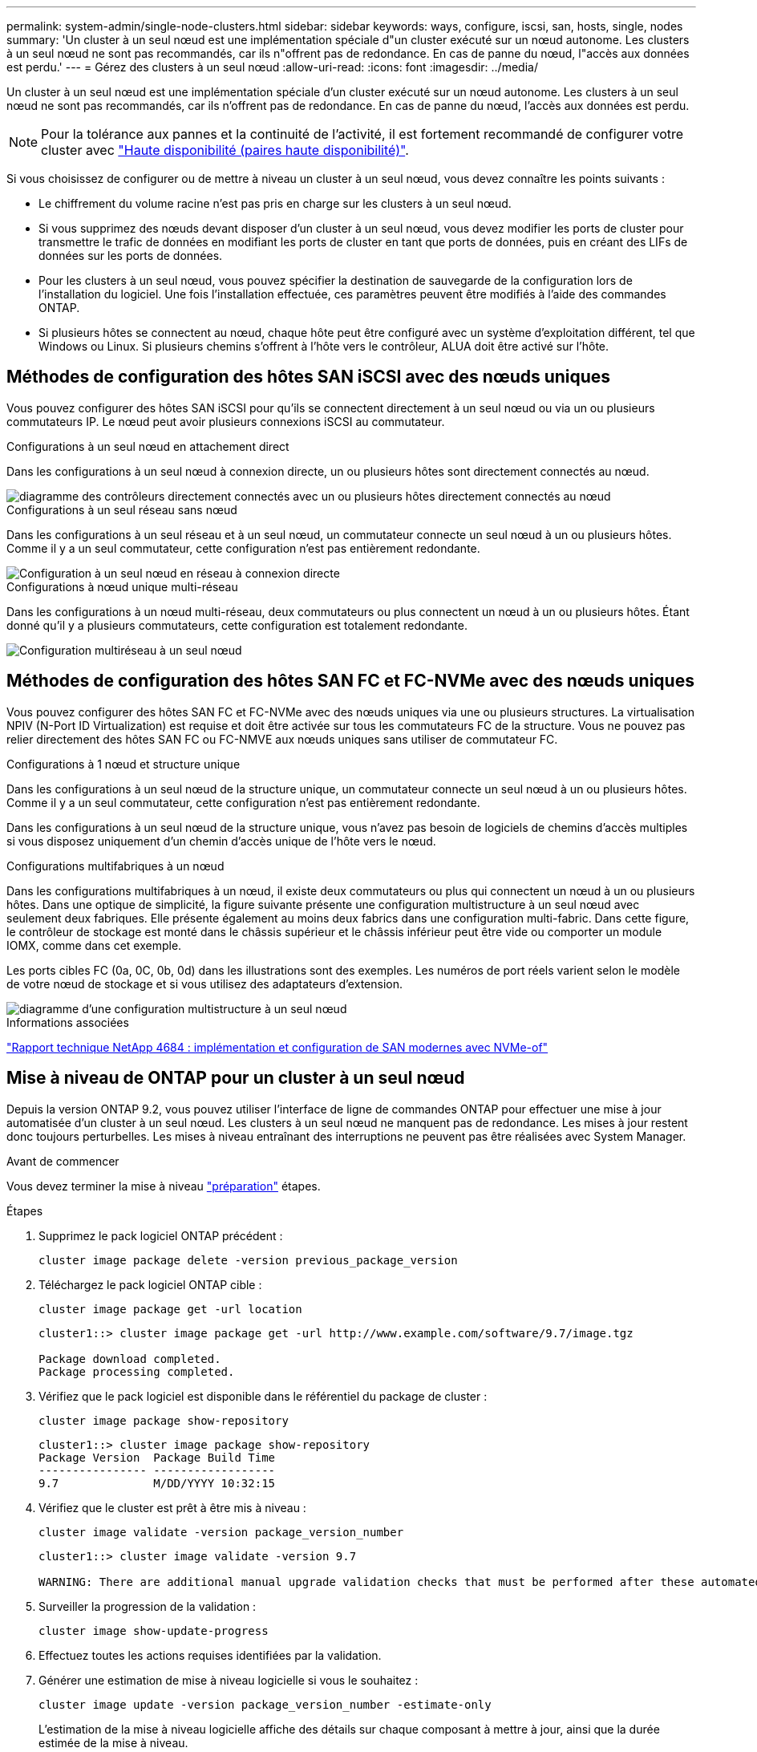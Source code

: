 ---
permalink: system-admin/single-node-clusters.html 
sidebar: sidebar 
keywords: ways, configure, iscsi, san, hosts, single, nodes 
summary: 'Un cluster à un seul nœud est une implémentation spéciale d"un cluster exécuté sur un nœud autonome.  Les clusters à un seul nœud ne sont pas recommandés, car ils n"offrent pas de redondance.  En cas de panne du nœud, l"accès aux données est perdu.' 
---
= Gérez des clusters à un seul nœud
:allow-uri-read: 
:icons: font
:imagesdir: ../media/


[role="lead"]
Un cluster à un seul nœud est une implémentation spéciale d'un cluster exécuté sur un nœud autonome.  Les clusters à un seul nœud ne sont pas recommandés, car ils n'offrent pas de redondance.  En cas de panne du nœud, l'accès aux données est perdu.

[NOTE]
====
Pour la tolérance aux pannes et la continuité de l'activité, il est fortement recommandé de configurer votre cluster avec link:../concepts/high-availability-pairs-concept.html["Haute disponibilité (paires haute disponibilité)"].

====
Si vous choisissez de configurer ou de mettre à niveau un cluster à un seul nœud, vous devez connaître les points suivants :

* Le chiffrement du volume racine n'est pas pris en charge sur les clusters à un seul nœud.
* Si vous supprimez des nœuds devant disposer d'un cluster à un seul nœud, vous devez modifier les ports de cluster pour transmettre le trafic de données en modifiant les ports de cluster en tant que ports de données, puis en créant des LIFs de données sur les ports de données.
* Pour les clusters à un seul nœud, vous pouvez spécifier la destination de sauvegarde de la configuration lors de l'installation du logiciel. Une fois l'installation effectuée, ces paramètres peuvent être modifiés à l'aide des commandes ONTAP.
* Si plusieurs hôtes se connectent au nœud, chaque hôte peut être configuré avec un système d'exploitation différent, tel que Windows ou Linux. Si plusieurs chemins s'offrent à l'hôte vers le contrôleur, ALUA doit être activé sur l'hôte.




== Méthodes de configuration des hôtes SAN iSCSI avec des nœuds uniques

Vous pouvez configurer des hôtes SAN iSCSI pour qu'ils se connectent directement à un seul nœud ou via un ou plusieurs commutateurs IP. Le nœud peut avoir plusieurs connexions iSCSI au commutateur.

.Configurations à un seul nœud en attachement direct
Dans les configurations à un seul nœud à connexion directe, un ou plusieurs hôtes sont directement connectés au nœud.

image::../media/scrn_en_drw_fc-302020-direct-sing-on.png[diagramme des contrôleurs directement connectés avec un ou plusieurs hôtes directement connectés au nœud]

.Configurations à un seul réseau sans nœud
Dans les configurations à un seul réseau et à un seul nœud, un commutateur connecte un seul nœud à un ou plusieurs hôtes. Comme il y a un seul commutateur, cette configuration n'est pas entièrement redondante.

image::../media/r-oc-set-iscsi-singlenetwork-singlenode.png[Configuration à un seul nœud en réseau à connexion directe]

.Configurations à nœud unique multi-réseau
Dans les configurations à un nœud multi-réseau, deux commutateurs ou plus connectent un nœud à un ou plusieurs hôtes. Étant donné qu'il y a plusieurs commutateurs, cette configuration est totalement redondante.

image::../media/scrn-en-drw-iscsi-multinw-singlen.png[Configuration multiréseau à un seul nœud]



== Méthodes de configuration des hôtes SAN FC et FC-NVMe avec des nœuds uniques

Vous pouvez configurer des hôtes SAN FC et FC-NVMe avec des nœuds uniques via une ou plusieurs structures. La virtualisation NPIV (N-Port ID Virtualization) est requise et doit être activée sur tous les commutateurs FC de la structure. Vous ne pouvez pas relier directement des hôtes SAN FC ou FC-NMVE aux nœuds uniques sans utiliser de commutateur FC.

.Configurations à 1 nœud et structure unique
Dans les configurations à un seul nœud de la structure unique, un commutateur connecte un seul nœud à un ou plusieurs hôtes. Comme il y a un seul commutateur, cette configuration n'est pas entièrement redondante.

Dans les configurations à un seul nœud de la structure unique, vous n'avez pas besoin de logiciels de chemins d'accès multiples si vous disposez uniquement d'un chemin d'accès unique de l'hôte vers le nœud.

.Configurations multifabriques à un nœud
Dans les configurations multifabriques à un nœud, il existe deux commutateurs ou plus qui connectent un nœud à un ou plusieurs hôtes. Dans une optique de simplicité, la figure suivante présente une configuration multistructure à un seul nœud avec seulement deux fabriques. Elle présente également au moins deux fabrics dans une configuration multi-fabric. Dans cette figure, le contrôleur de stockage est monté dans le châssis supérieur et le châssis inférieur peut être vide ou comporter un module IOMX, comme dans cet exemple.

Les ports cibles FC (0a, 0C, 0b, 0d) dans les illustrations sont des exemples. Les numéros de port réels varient selon le modèle de votre nœud de stockage et si vous utilisez des adaptateurs d'extension.

image::../media/scrn_en_drw_fc-62xx-multi-singlecontroller.png[diagramme d'une configuration multistructure à un seul nœud]

.Informations associées
http://www.netapp.com/us/media/tr-4684.pdf["Rapport technique NetApp 4684 : implémentation et configuration de SAN modernes avec NVMe-of"^]



== Mise à niveau de ONTAP pour un cluster à un seul nœud

Depuis la version ONTAP 9.2, vous pouvez utiliser l'interface de ligne de commandes ONTAP pour effectuer une mise à jour automatisée d'un cluster à un seul nœud. Les clusters à un seul nœud ne manquent pas de redondance. Les mises à jour restent donc toujours perturbelles. Les mises à niveau entraînant des interruptions ne peuvent pas être réalisées avec System Manager.

.Avant de commencer
Vous devez terminer la mise à niveau link:../upgrade/prepare.html["préparation"] étapes.

.Étapes
. Supprimez le pack logiciel ONTAP précédent :
+
[source, cli]
----
cluster image package delete -version previous_package_version
----
. Téléchargez le pack logiciel ONTAP cible :
+
[source, cli]
----
cluster image package get -url location
----
+
[listing]
----
cluster1::> cluster image package get -url http://www.example.com/software/9.7/image.tgz

Package download completed.
Package processing completed.
----
. Vérifiez que le pack logiciel est disponible dans le référentiel du package de cluster :
+
[source, cli]
----
cluster image package show-repository
----
+
[listing]
----
cluster1::> cluster image package show-repository
Package Version  Package Build Time
---------------- ------------------
9.7              M/DD/YYYY 10:32:15
----
. Vérifiez que le cluster est prêt à être mis à niveau :
+
[source, cli]
----
cluster image validate -version package_version_number
----
+
[listing]
----
cluster1::> cluster image validate -version 9.7

WARNING: There are additional manual upgrade validation checks that must be performed after these automated validation checks have completed...
----
. Surveiller la progression de la validation :
+
[source, cli]
----
cluster image show-update-progress
----
. Effectuez toutes les actions requises identifiées par la validation.
. Générer une estimation de mise à niveau logicielle si vous le souhaitez :
+
[source, cli]
----
cluster image update -version package_version_number -estimate-only
----
+
L'estimation de la mise à niveau logicielle affiche des détails sur chaque composant à mettre à jour, ainsi que la durée estimée de la mise à niveau.

. Effectuez la mise à niveau logicielle :
+
[source, cli]
----
cluster image update -version package_version_number
----
+

NOTE: En cas de problème, la mise à jour s'interrompt et vous êtes invité à prendre les mesures correctives nécessaires. Vous pouvez utiliser la commande cluster image show-update-Progress pour afficher les détails de tous les problèmes et la progression de la mise à jour. Après avoir résolu le problème, vous pouvez reprendre la mise à jour à l'aide de la commande cluster image resume-update.

. Afficher la progression de la mise à jour du cluster :
+
[source, cli]
----
cluster image show-update-progress
----
+
Le nœud est redémarré dans le cadre de la mise à jour et ne peut pas être accédé durant le redémarrage.

. Déclencher une notification :
+
[source, cli]
----
autosupport invoke -node * -type all -message "Finishing_Upgrade"
----
+
Si votre cluster n'est pas configuré pour envoyer des messages, une copie de la notification est enregistrée localement.


